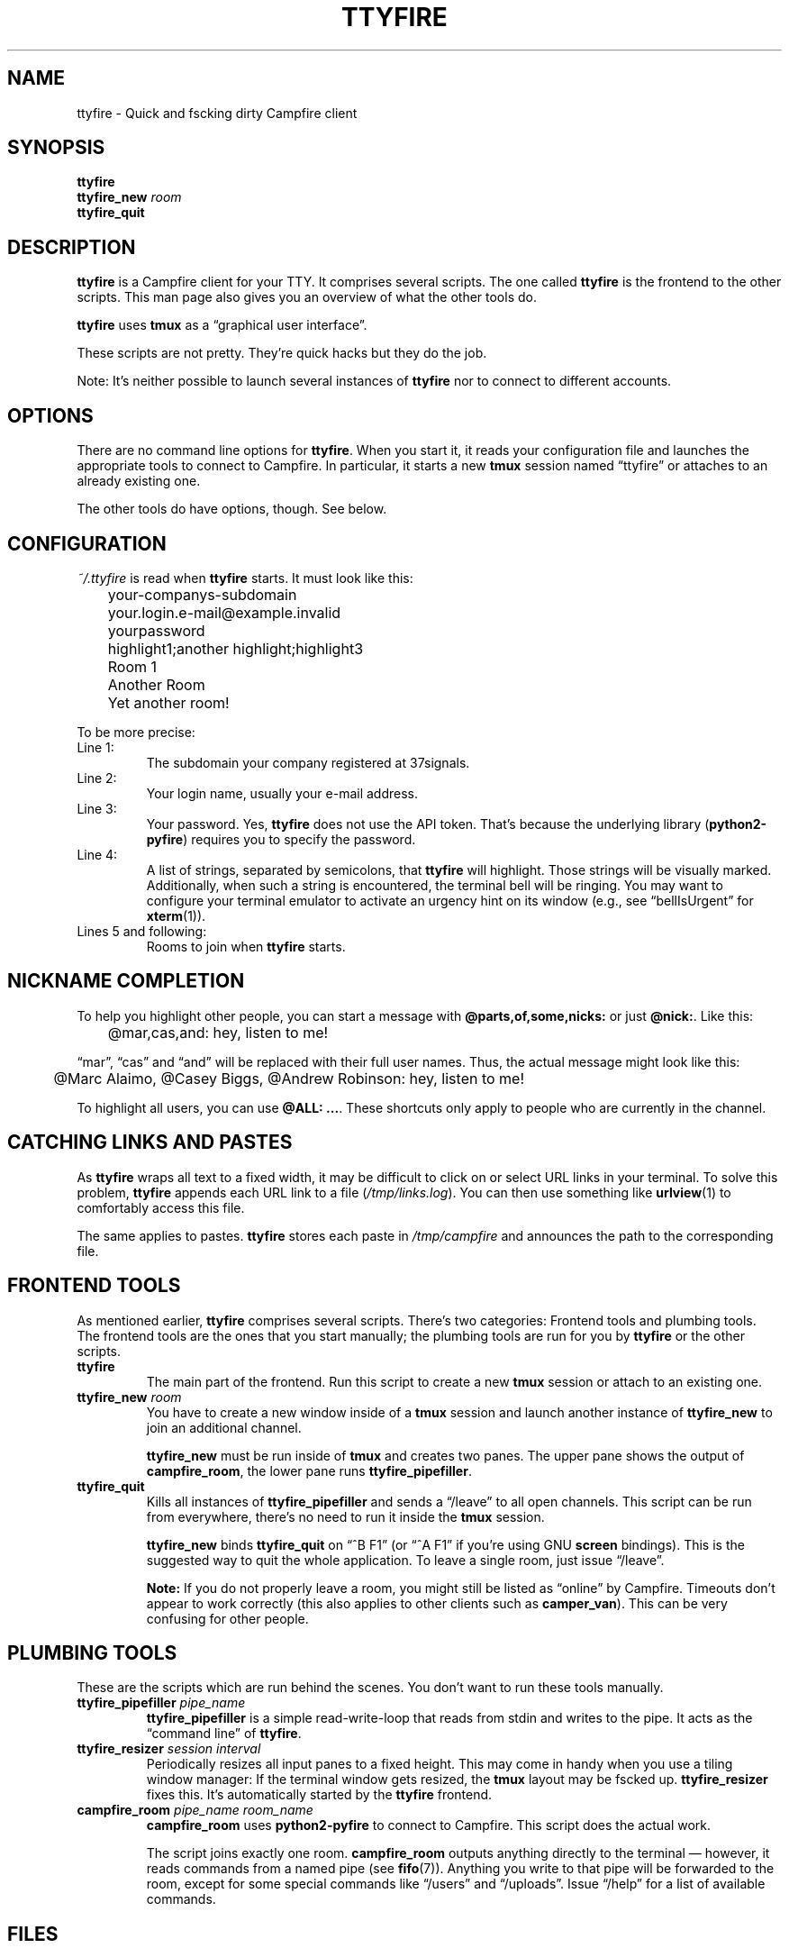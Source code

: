 .TH TTYFIRE 1 "December 2012" "ttyfire" "Quick and dirty Campfire client"
.SH NAME
ttyfire \- Quick and fscking dirty Campfire client
.SH SYNOPSIS
\fBttyfire\fP
.br
\fBttyfire_new\fP \fIroom\fP
.br
\fBttyfire_quit\fP
.SH DESCRIPTION
\fBttyfire\fP is a Campfire client for your TTY. It comprises several
scripts. The one called \fBttyfire\fP is the frontend to the other
scripts. This man page also gives you an overview of what the other
tools do.
.P
\fBttyfire\fP uses \fBtmux\fP as a \(lqgraphical user interface\(rq.
.P
These scripts are not pretty. They're quick hacks but they do the job.
.P
Note: It's neither possible to launch several instances of \fBttyfire\fP
nor to connect to different accounts.
.SH OPTIONS
There are no command line options for \fBttyfire\fP. When you start it,
it reads your configuration file and launches the appropriate tools to
connect to Campfire. In particular, it starts a new \fBtmux\fP session
named \(lqttyfire\(rq or attaches to an already existing one.
.P
The other tools do have options, though. See below.
.SH CONFIGURATION
\fI~/.ttyfire\fP is read when \fBttyfire\fP starts. It must look like
this:
.P
\f(CW
.nf
	your-companys-subdomain
	your.login.e-mail@example.invalid
	yourpassword
	highlight1;another highlight;highlight3
	Room 1
	Another Room
	Yet another room!
.fi
\fP
.P
To be more precise:
.TP
Line 1:
The subdomain your company registered at 37signals.
.TP
Line 2:
Your login name, usually your e-mail address.
.TP
Line 3:
Your password. Yes, \fBttyfire\fP does not use the API token. That's
because the underlying library (\fBpython2-pyfire\fP) requires you to
specify the password.
.TP
Line 4:
A list of strings, separated by semicolons, that \fBttyfire\fP will
highlight. Those strings will be visually marked. Additionally, when
such a string is encountered, the terminal bell will be ringing. You may
want to configure your terminal emulator to activate an urgency hint on
its window (e.g., see \(lqbellIsUrgent\(rq for \fBxterm\fP(1)).
.TP
Lines 5 and following:
Rooms to join when \fBttyfire\fP starts.
.SH "NICKNAME COMPLETION"
To help you highlight other people, you can start a message with
\fB@parts,of,some,nicks:\fP or just \fB@nick:\fP. Like this:
.P
\f(CW
.nf
	@mar,cas,and: hey, listen to me!
.fi
\fP
.P
\(lqmar\(rq, \(lqcas\(rq and
\(lqand\(rq will be replaced with their full user names. Thus, the
actual message might look like this:
.P
\f(CW
.nf
	@Marc Alaimo, @Casey Biggs, @Andrew Robinson: hey, listen to me!
.fi
\fP
.P
To highlight all users, you can use \fB@ALL: ...\fP.  These shortcuts
only apply to people who are currently in the channel.
.SH "CATCHING LINKS AND PASTES"
As \fBttyfire\fP wraps all text to a fixed width, it may be difficult to
click on or select URL links in your terminal. To solve this problem,
\fBttyfire\fP appends each URL link to a file (\fI/tmp/links.log\fP).
You can then use something like \fBurlview\fP(1) to comfortably access
this file.
.P
The same applies to pastes. \fBttyfire\fP stores each paste in
\fI/tmp/campfire\fP and announces the path to the corresponding file.
.SH "FRONTEND TOOLS"
As mentioned earlier, \fBttyfire\fP comprises several scripts. There's
two categories: Frontend tools and plumbing tools. The frontend tools
are the ones that you start manually; the plumbing tools are run for
you by \fBttyfire\fP or the other scripts.
.TP
\fBttyfire\fP
The main part of the frontend. Run this script to create a new
\fBtmux\fP session or attach to an existing one.
.TP
\fBttyfire_new\fP \fIroom\fP
You have to create a new window inside of a \fBtmux\fP session and
launch another instance of \fBttyfire_new\fP to join an additional
channel.

\fBttyfire_new\fP must be run inside of \fBtmux\fP and creates two
panes. The upper pane shows the output of \fBcampfire_room\fP, the lower
pane runs \fBttyfire_pipefiller\fP.
.TP
\fBttyfire_quit\fP
Kills all instances of \fBttyfire_pipefiller\fP and sends a
\(lq/leave\(rq to all open channels. This script can be run from
everywhere, there's no need to run it inside the \fBtmux\fP session.

\fBttyfire_new\fP binds \fBttyfire_quit\fP on \(lq^B F1\(rq (or \(lq^A
F1\(rq if you're using GNU \fBscreen\fP bindings). This is the suggested
way to quit the whole application. To leave a single room, just issue
\(lq/leave\(rq.

\fBNote:\fP If you do not properly leave a room, you might still be
listed as \(lqonline\(rq by Campfire. Timeouts don't appear to work
correctly (this also applies to other clients such as \fBcamper_van\fP).
This can be very confusing for other people.
.SH "PLUMBING TOOLS"
These are the scripts which are run behind the scenes. You don't want to
run these tools manually.
.TP
\fBttyfire_pipefiller\fP \fIpipe_name\fP
\fBttyfire_pipefiller\fP is a simple read-write-loop that reads from
stdin and writes to the pipe. It acts as the \(lqcommand line\(rq of
\fBttyfire\fP.
.TP
\fBttyfire_resizer\fP \fIsession\fP \fIinterval\fP
Periodically resizes all input panes to a fixed height. This may
come in handy when you use a tiling window manager: If the terminal
window gets resized, the \fBtmux\fP layout may be fscked up.
\fBttyfire_resizer\fP fixes this. It's automatically started by the
\fBttyfire\fP frontend.
.TP
\fBcampfire_room\fP \fIpipe_name\fP \fIroom_name\fP
\fBcampfire_room\fP uses \fBpython2-pyfire\fP to connect to Campfire.
This script does the actual work.

The script joins exactly one room. \fBcampfire_room\fP outputs anything
directly to the terminal \(em however, it reads commands from a named
pipe (see \fBfifo\fP(7)). Anything you write to that pipe will be
forwarded to the room, except for some special commands like
\(lq/users\(rq and \(lq/uploads\(rq. Issue \(lq/help\(rq for a list of
available commands.
.SH FILES
.TP
\fI~/.ttyfire\fP
Configuration file.
.TP
\fI/tmp/campfire\fP
Pastes will be collected here.
.TP
\fI/tmp/links.log\fP
Seen URLs will be appended to this file.
.TP
\fI/tmp/campfire/rooms\fP
For each room you've joined, a directory will be created here. The FIFO
will reside in that directory.
.SH BUGS
Currently, no bugs are known. If you find one, we invite you to report
it at the GitHub Issue tracker (http://github.com/vain/ttyfire/issues).
.SH LICENSE
\fBttyfire\fP is released as \(lqPIZZA-WARE\(rq. See the accompanying
\fILICENSE\fP file.
.SH AUTHORS
\fBttyfire\fP and this man page were written by Peter Hofmann.
.SH "SEE ALSO"
.BR tmux (1),
.BR urlview (1),
.BR fifo (7).
